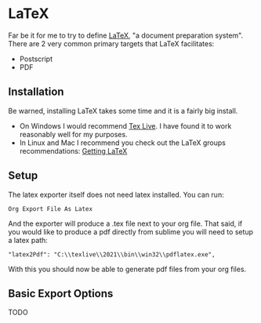 * LaTeX

	Far be it for me to try to define [[https://www.latex-project.org/][LaTeX]], "a document preparation system". There are 2 very common primary targets that LaTeX facilitates:

	- Postscript
	- PDF

** Installation
	Be warned, installing LaTeX takes some time and it is a fairly big install.

	- On Windows I would recommend [[http://www.tug.org/texlive/acquire-netinstall.html][Tex Live]]. I have found it to work reasonably well for my purposes.
	- In Linux and Mac I recommend you check out the LaTeX groups recommendations: [[https://www.latex-project.org/get/][Getting LaTeX]] 

** Setup
	The latex exporter itself does not need latex installed. You can run:
	#+BEGIN_EXAMPLE
	 Org Export File As Latex	  
	#+END_EXAMPLE	

	And the exporter will produce a .tex file next to your org file.
	That said, if you would like to produce a pdf directly from sublime you will need to setup a latex path:

	#+BEGIN_EXAMPLE
	  "latex2Pdf": "C:\\texlive\\2021\\bin\\win32\\pdflatex.exe",
	#+END_EXAMPLE

	With this you should now be able to generate pdf files from your org files.

** Basic Export Options
	TODO

